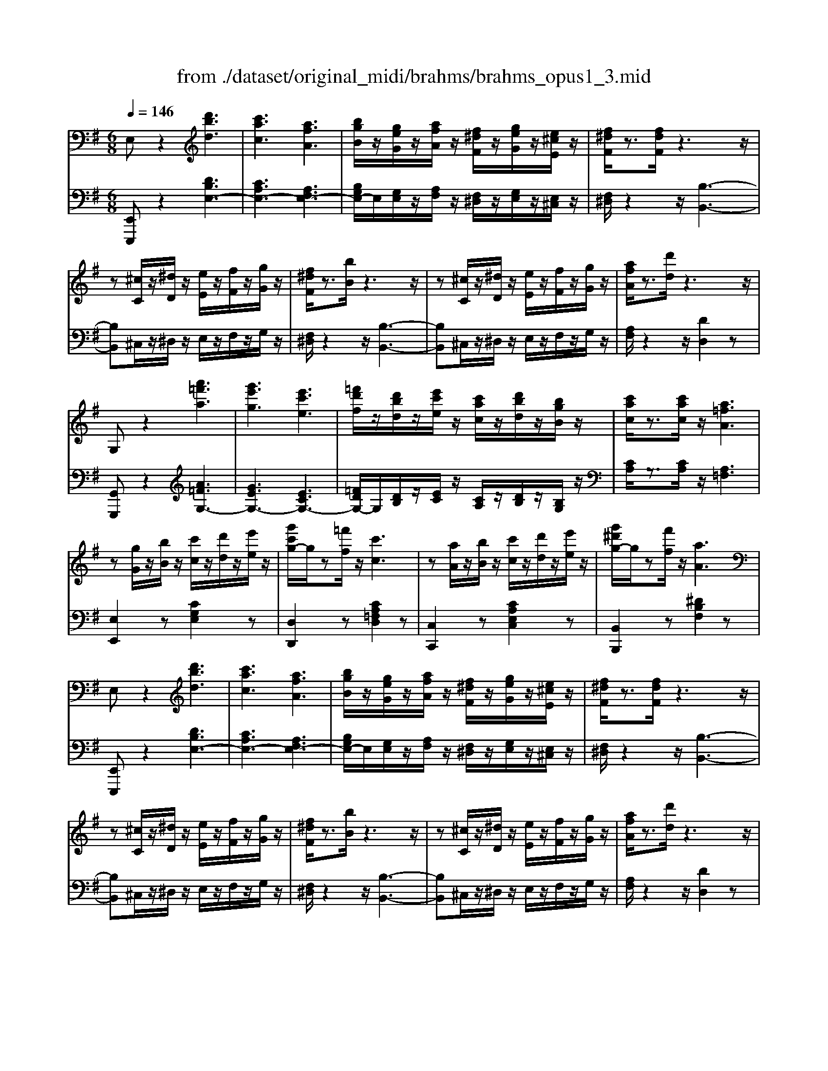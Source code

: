 X: 1
T: from ./dataset/original_midi/brahms/brahms_opus1_3.mid
M: 6/8
L: 1/8
Q:1/4=146
K:G % 1 sharps
V:1
%%MIDI program 0
E,z2 [d'bd]3| \
[c'ac]3 [afA]3| \
[bgB]/2z/2[geG]/2z/2[afA]/2z/2 [f^dF]/2z/2[geG]/2z/2[e^cE]/2z/2| \
[f^dF]/2z3/2[fdF]/2z3z/2|
z[^cC]/2z/2[^dD]/2z/2 [eE]/2z/2[fF]/2z/2[gG]/2z/2| \
[f^dF]/2z3/2[bB]/2z3z/2| \
z[^cC]/2z/2[^dD]/2z/2 [eE]/2z/2[fF]/2z/2[gG]/2z/2| \
[afA]/2z3/2[d'd]/2z3z/2|
G,z2 [a'=f'a]3| \
[g'e'g]3 [e'c'e]3| \
[=f'd'f]/2z/2[d'bd]/2z/2[e'c'e]/2z/2 [c'ac]/2z/2[d'bd]/2z/2[bgB]/2z/2| \
[c'ac]/2z3/2[c'ac]/2z/2 [a=fA]3|
z[gG]/2z/2[bB]/2z/2 [c'c]/2z/2[d'd]/2z/2[e'e]/2z/2| \
[g'c'g-]/2g/2z[=f'f]/2z/2 [c'c]3| \
z[aA]/2z/2[bB]/2z/2 [c'c]/2z/2[d'd]/2z/2[e'e]/2z/2| \
[g'^d'g-]/2g/2z[f'f]/2z/2 [aA]3|
E,z2 [d'bd]3| \
[c'ac]3 [afA]3| \
[bgB]/2z/2[geG]/2z/2[afA]/2z/2 [f^dF]/2z/2[geG]/2z/2[e^cE]/2z/2| \
[f^dF]/2z3/2[fdF]/2z3z/2|
z[^cC]/2z/2[^dD]/2z/2 [eE]/2z/2[fF]/2z/2[gG]/2z/2| \
[f^dF]/2z3/2[bB]/2z3z/2| \
z[^cC]/2z/2[^dD]/2z/2 [eE]/2z/2[fF]/2z/2[gG]/2z/2| \
[afA]/2z3/2[d'd]/2z3z/2|
G,z2 [a'=f'a]3| \
[g'e'g]3 [e'c'e]3| \
[=f'd'f]/2z/2[d'bd]/2z/2[e'c'e]/2z/2 [c'ac]/2z/2[d'bd]/2z/2[bgB]/2z/2| \
[c'ac]/2z3/2[c'ac]/2z/2 [a=fA]3|
z[gG]/2z/2[bB]/2z/2 [c'c]/2z/2[d'd]/2z/2[e'e]/2z/2| \
[g'c'g-]/2g/2z[=f'f]/2z/2 [c'c]3| \
z[aA]/2z/2[bB]/2z/2 [c'c]/2z/2[d'd]/2z/2[e'e]/2z/2| \
[g'^d'g-]/2g/2z[f'f]/2z/2 [aA]3|
C,z2 [^AGA,]3| \
[A=FA,]3 [FDF,]3| \
[GEG,]/2z/2[EE,]/2z/2[=FF,]/2z/2 [DD,]/2z/2[EE,]/2z/2[^CC,]/2z/2| \
[DD,]/2z3/2[DD,]/2z3z/2|
^D,z2 [^c^AC]3| \
[c^GC]3 [G=FG,]3| \
[^AGA,]/2z/2[GG,]/2z/2[^GG,]/2z/2 [=FF,]/2z/2[=GG,]/2z/2[EE,]/2z/2| \
[=FF,]/2z3/2[FF,]/2z3z/2|
F,z2 [e'^c'e]3| \
[^d'bd]3 [b^gB]3| \
z3 E3| \
D3 B,3|
F,z[e'^c'e] [^d'bd]2[b^gB]| \
z2[^g'e'g] [f'^d'f]2[d'bd]| \
z2E D2B,| \
z2^C B,2G,|
F,2z4| \
z3 [FE^C^A,]/2z/2[FECA,]/2z/2[FECA,]/2z/2| \
[F^DB,]/2z2z/2 [^C^A,F,E,]/2z/2[DA,F,E,]/2z/2[CA,F,E,]/2z/2| \
[B,F,^D,]/2z2z/2 [FE^C^A,]/2z/2[FECA,]/2z/2[FECA,]/2z/2|
[F^DB,]/2z2z/2 [^C^A,F,E,]/2z/2[DA,F,E,]/2z/2[CA,F,E,]/2z/2| \
[B,F,^D,]/2z2z/2 [^GFDC]/2z/2[GFDC]/2z/2[GFDC]/2z/2| \
[^GE^C]/2z2z/2 [FEC^A,]/2z/2[FE^DA,]/2z/2[FECA,]/2z/2| \
[F^DB,]/2z2z/2 [BAFD]/2z/2[BAFD]/2z/2[BAFD]/2z/2|
[B^GE]/2z2z/2 [^cBG=F]/2z/2[cBGF]/2z/2[cBGF]/2z/2| \
[^c^AF]/2z2z/2 [f'c'ae]/2z/2[f'c'ae]/2z/2[f'c'ae]/2z/2| \
[f'^c'^ae]/2z/2[f'c'ae]/2z/2[f'c'ae]/2z/2 [f'c'ae]/2z/2[f'c'ae]/2z/2[f'c'ae]/2z/2| \
[^d'bd]/2z3/2[bB]/2z/2 [fF]/2z3/2[dD]/2z/2|
B/2z3/2G/2z/2 [f'^c'^ae]/2z/2[f'c'ae]/2z/2[f'c'ae]/2z/2| \
[^d'bd]/2z3/2[bB]/2z/2 [fF]/2z3/2[dD]/2z/2| \
B/2z3/2G/2z/2 [f'^c'^ae]/2z/2[f'c'ae]/2z/2[f'c'ae]/2z/2| \
[^d'bd]/2z3/2[bB]/2z/2 [gG]/2z3/2[eE]/2z/2|
c/2z3/2A/2z/2 F/2z3/2^D/2z/2| \
B,/2z4z3/2| \
G,/2z4z3/2| \
E,/2z2z/2 [d'b]3|
[c'a]3 [af]3| \
[bg]/2z/2[ge]/2z/2[af]/2z/2 [f^d]/2z/2[ge]/2z/2[e^c]/2z/2| \
[f^d]/2z3/2[fd]/2z/2 B3-| \
B[^c^A]/2z/2[^dB]/2z/2 [ec]/2z/2[fd]/2z/2[ge]/2z/2|
[f^d]/2z3/2b/2z/2 B3-| \
B[^c^A]/2z/2[^dB]/2z/2 [ec]/2z/2[fd]/2z/2[ge]/2z/2| \
[f^c^A-]/2A/2zc'/2z/2 [f'af]3| \
[^AF]/2z3/2^c'/2z/2 [f'af]3|
[^AF]/2z3/2^c'/2z/2 [f'-a-f-]3| \
[f'^af]6| \
z[^cC]/2z/2[^dD]/2z/2 [=fF]/2z/2[^fF]/2z/2[^gG]/2z/2| \
[^af^cA]/2z3/2[c'c]/2z/2 [f'f]/2z2z/2|
B,z2 [^c''a'c']3| \
[b'^g'b]3 [g'e'g]3| \
[a'f'a]/2z/2[f'^d'f]/2z/2[^g'e'g]/2z/2 [e'^c'e]/2z/2[f'd'f]/2z/2[d'bd]/2z/2| \
[e'^c'e]/2z3/2[e'c'e]/2z/2 [c'ac]3|
z[bB]/2z/2[^d'd]/2z/2 [e'e]/2z/2[f'f]/2z/2[^g'g]/2z/2| \
[b'e'b-]/2b/2z[a'a]/2z/2 [e'e]3| \
z[^c'c]/2z/2[^d'd]/2z/2 [e'e]/2z/2[f'f]/2z/2[^g'g]/2z/2| \
[b'^d'b-]/2b/2z[a'a]/2z/2 [d'd]3|
E,z[=f'd'f] [e'c'e]2[c'ac]| \
[d'bd]/2z/2[b^gB]/2z/2[c'ac]/2z/2 [afA]/2z/2[bgB]/2z/2[geG]/2z/2| \
[^aeA]/2z3/2[g'e'g] [f'^d'f]2[d'bd]| \
[e'^c'e]/2z/2[c'^ac]/2z/2[^d'bd]/2z/2 [b^gB]/2z/2[=c'=ac]/2z/2[afA]/2z/2|
[bfB]/2z3/2[c''a'c'] [b'g'b]2[g'e'g]| \
[a'f'a]/2z/2[f'^d'f]/2z/2[g'e'g]/2z/2 [e'c'e]/2z/2[f'=d'f]/2z/2[d'bd]/2z/2| \
[e'c'e]/2z/2[c'ac]/2z/2[d'bd]/2z/2 [bgB]/2z/2[c'ac]/2z/2[afA]/2z/2| \
[bgB]/2z/2[geG]/2z/2[afA]/2z/2 [f^dF]/2z/2[geG]/2z/2[ecE]/2z/2|
[^g'e'g]2[=g'e'g]2[f'^d'f]2| \
[=f'd'f]2[e'^c'e]2[^d'=c'd]2| \
[d'bd]2[^c'^ac]2[=c'=ac]2| \
[b^gB]2[b=gB]3/2z/2[bf^dB]2|
[eE]/2z/2[dB]/2z/2[eE]/2z/2 [cA]/2z/2[eE]/2z/2[BG]/2z/2| \
[eE]/2z/2[AF]/2z/2[eE]/2z/2 G/2z/2[eE]/2z/2[FD]/2z/2| \
[eE]/2z/2[EC]/2z/2[eE]/2z/2 [DB,]/2z/2[eE]/2z/2[CA,]/2z/2| \
[eE]/2z/2[B,G,]/2z/2[eE]/2z/2 [A,F,]/2z/2[eE]/2z/2[A,=F,]/2z/2|
[G,E,]/2z/2[G,E,]/2z/2[G,E,]/2z/2 [A,=F,]3| \
[G,E,]/2z/2[G,E,]/2z/2[G,E,]/2z/2 [ACA,]3| \
[G,E,]/2z/2[G,E,]/2z/2[G,E,]/2z/2 [c'-g-e-c-]3| \
[c'gec]z2 [G,E,]/2z2z/2|
[G,E,]/2z2z/2 [G,E,]/2z2z/2| \
[=f''-c''-a'-f'-]6| \
[=f''c''a'f']z/2[c''c']/2z/2[a'a]/2 z/2[f'f]/2z/2[c'c]/2z/2[aA]/2| \
z/2[=fF]/2z/2[cC]/2z/2[AA,]/2 z/2[FF,]/2z/2[CC,]/2z/2[DD,]/2|
[CG,E,C,]/2z4z3/2| \
[CG,E,C,]/2z4z3/2| \
[CG,E,C,]/2z4z3/2| \
z6|
E6-| \
[EG,]6| \
[E-C][E-G,][E-C] [E-G,][E-C][E-G,]| \
[E-C][EG,][=F-D] [FG,][^F-^D][FG,]|
[G-E][GG,][A-=F] [AG,][B-D][BG,]| \
[c-E][cC][d-=F] [dC][e-G][eC]| \
[g-^c^A][g-E][g-cA] [g-E][g-cA][gE]| \
[=f-dA][f-F][f-dA] [fF][e-^c^A][eG]|
[e-^c^A][e-G][e-cA] [eG][d-=A][d=F]| \
[e-^cA][e-E][e-cA] [eE][=f-dA][fF]| \
[c-G][c-E][c-G] [c-E][c-G][c-E]| \
[c-G][c-E][c-G] [c-E][c-A][cE]|
[B-G][BD][c-G] [c=F][d-G][dF]| \
[e-G][eE][=f-B] [fG][g-c][gG]| \
[^a-^c][a-A][a-c] [a-A][a-c][aA]| \
[a-d][a-A][a-d] [aA][^g-d][gB]|
[g-^c][g-A][g-c] [gA][f-c][fA]| \
[g-^c][g-A][g-c] [gA][^a-c][a=A]| \
[a-^c][a-^A][=a-c] [a-^A][=a-c][a^A]| \
[g-^c][g^A]c A[g-c][gA]|
[g-e][g-B][g-e] [gB][f-e][fB]| \
[g-e][g-B][g-e] [gB][b-e][bB]| \
[a-e][a-^A][=a-e] [a-^A][=a-e][a^A]| \
[g-e][g^A]e A[g-e][gA]|
[g-B][g-G][g-B] [gG][f-B][fG]| \
[g-B][g-G][g-B] [gG][d-B][dG]| \
^AGA GAG| \
^AGA GAG|
[d-F][d-D][d-F] [dD][^c-F][cD]| \
[d-F][d-D][d-F] [dD][A-F][AD]| \
=FDF DFD| \
=FDF DFD|
[d-=F][d-D][d-F] [dD][^c-F][cD]| \
=FDF DFD| \
[d-=F][d-D][d-F] [d-D][d-F][d-D]| \
[d-=F][d-D][d-F] [dD][F-B,][FG,]|
[E-C][E-G,][E-C] [E-G,][E-C][E-G,]| \
[E-C][EG,][=F-D] [FG,][^F-^D][FG,]| \
[G-E][GG,][A-=F] [AG,][B-D][BG,]| \
[c-E][cC][d-=F] [dC][e-G][eC]|
[g-^c^A][g-E][g-cA] [g-E][g-cA][gE]| \
[=f-dA][f-F][f-dA] [fF][e-^c^A][eG]| \
[e-^c^A][e-G][e-cA] [eG][d-=A][d=F]| \
[e-^cA][e-E][e-cA] [eE][=f-dA][fF]|
[c-G][c-E][c-G] [c-E][c-G][c-E]| \
[c-G][c-E][c-G] [c-E][c-A][cE]| \
[B-G][BD][c-G] [c=F][d-G][dF]| \
[e-G][eE][=f-B] [fG][g-c][gG]|
[^a-^c][a-A][a-c] [a-A][a-c][aA]| \
[a-d][a-A][a-d] [aA][^g-d][gB]| \
[g-^c][g-A][g-c] [gA][f-c][fA]| \
[g-^c][g-A][g-c] [gA][^a-c][a=A]|
[a-^c][a-^A][=a-c] [a-^A][=a-c][a^A]| \
[g-^c][g^A]c A[g-c][gA]| \
[g-e][g-B][g-e] [gB][f-e][fB]| \
[g-e][g-B][g-e] [gB][b-e][bB]|
[a-e][a-^A][=a-e] [a-^A][=a-e][a^A]| \
[g-e][g^A]e A[g-e][gA]| \
[g-B][g-G][g-B] [gG][f-B][fG]| \
[g-B][g-G][g-B] [gG][d-B][dG]|
^AGA GAG| \
^AGA GAG| \
[d-F][d-D][d-F] [dD][^c-F][cD]| \
[d-F][d-D][d-F] [dD][A-F][AD]|
=FDF DFD| \
=FDF DFD| \
[d-=F][d-D][d-F] [dD][^c-F][cD]| \
=FDF DFD|
[d-=F][d-D][d-F] [d-D][d-F][d-D]| \
[d-=F][d-D][d-F] [dD][F-B,][FG,]| \
[^D-C][D-G,][D-C] [D-G,][D-C][D-G,]| \
[^D-C][DG,][=F-=D] [FG,][^F-D][FG,]|
[G-^D][GG,][A-=F] [AG,][B-=D][BG,]| \
[c-^D][cC][=d-=F] [dC][^d-G][dC]| \
[g-^c^A][g-E][g-cA] [g-E][g-cA][gE]| \
[=f-^c^G][f-F][f-cG] [fF][^d-G][dF]|
[^d-^G][d-=F][d-G] [dF][^c-G][cF]| \
[=f-^G][f-F][f-G] [fF][^c-G][cF]| \
[c-G][c-^D][c-G] [c-D][c-G][c-D]| \
[c-G][c-^D][c-G] [c-D][c-A][cD]|
[B-G][BD][c-G] [c=F][d-G][dF]| \
[^d-G][dD][=f-B] [fG][g-c][gG]/2z/2| \
[^a-^c][a-A][a-c] [a-A][a-c][aA]| \
[^g-^c][g-G][g-c] [gG][=g-c][g^A]|
[g-^c][g-^A][g-c] [g-A][g-c][gA]| \
[=f-^c][f-^G][f-c] [fG][^d-c][d=G]| \
[^d-^c][d-G][d-c] [d-G][d-c][d-G]| \
[^d-^c][d-G][d-c] [dG][=f-c][f^G]|
[^d-^c][d-G][d-c] [d-G][d-c][d-G]| \
[^d-^c][d-G][d-c] [dG][=f-c][f^G]| \
[^d-^c][d-G][d-c] [d-G][d-c][d-G]| \
[^d-^c][d-G][d-c] [dG][^a-c][aA]|
[^d-^c][d-^A][d-c] [d-A][d-c][d-A]| \
[^d-^c][d-^A][d-c] [dA][a-c][aA]| \
[^d-^c][d-^A][d-c] [d-A][d-c][dA]| \
[e-^c][e-^A][e-c] [e-A][e-c][e-A]|
[e-d][e-B][e-d] [e-B][e-d][eB]| \
[=f-d][f-B][f-d] [f-B][f-d][f-B]| \
[=f-^d][f-c][f-d] [f-c][f-d][fc]| \
[f-^d][f-c][f-d] [f-c][f-d][fc]|
[c'-f][c'-c][c'-f] [c'-c][c'-f][c'c]| \
[d'-c'f][d'-d][d'-c'f] [d'-d][d'-c'f][d'-d]/2d'/2| \
[e'-c'g][e'-e][e'-c'g] [e'-e][e'-c'g][e'-e]| \
[e'-c'g][e'e][=f'-d'] [f'f][^f'-^d'][f'f]|
[g'e']g[g'a] g[g'b]g| \
[g'c']g[g'd'] g[g'e']g| \
[g'-e'^c'^a][g'-g][g'-e'c'a] [g'-g][g'-e'c'a][g'g]| \
[=f'-d'a][f'-f][f'-d'a] [f'f][e'-^c'^a][e'g]|
[e'-^c'^a][e'-e][e'-c'a] [e'e][d'-=a][d'd]| \
[e'-^c'a][e'-e][e'-c'a] [e'e][=f'-d'a][f'f]| \
[c'-ge][c'-c][c'-ge] [c'-c][c'-ge][c'c]| \
[b-gd][b-B][b-gd] [bB][a-d][aA]|
[b-g][bd][c'-g] [c'c][d'-g][d'd]| \
[e'-g][e'e][=f'-b] [f'f][g'-c'][g'g]| \
[^a'-g'-^c'][a'-g'-a][a'-g'-c'] [a'g'a][=a'-=f'-=c'][a'-f'-a]| \
[a'-=f'-c'][a'f'a][^g'-^d'-c'] [g'-d'-g][g'-d'-c'][g'd'g]|
[g'-^d'-c'][g'-d'-g][g'-d'-c'] [g'd'g][f'-d'-c'][f'-d'-f]| \
[f'-^d'-c'][f'd'f][=f'-=d'] [f'-f][f'-d'][f'f]| \
[e'-c'g][e'-e][e'-c'g] [e'e][g'-e'^a][g'g]| \
[=f'-d'a][f'-f][f'-d'a] [f'f][d'-a][d'd]|
[c'-ge][c'-c][c'-ge] [c'-c][c'-ge][c'c]| \
[e'-b=f-][e'-fe-]/2[e'-e]/2[e'-bf] [e'e][d'-bf][d'e]| \
[c'-ge][c'-c][c'-ge] [c'-c][c'-ge][c'c]| \
[c'-^ag][c'-c][c'-ag] [c'-c][c'-ag][c'-c]|
[c'-a=f][c'-c][c'-af] [c'-c][c'-af][c'-c]| \
[c'-=fd][c'-c][c'-fd] [c'-c][c'-fd][c'-c]| \
[c'-ge][c'-c][c'-ge] [c'-c][c'-ge][c'c]| \
[c-^AG][c-C][c-AG] [c-C][c-AG][c-C]|
[c-A=F][c-C][c-AF] [c-C][c-AF][c-C]| \
[c-=FD][c-C][c-FD] [c-C][c-FD][c-C]| \
[c-GE][c-C][c-GE] [c-C][c-GE][c-C]| \
[c-E][c-C][c-E] [c-C][c-E][c-C]|
[c-E][c-C][c-E] [c-C][c-E][c-C]| \
[c-E][c-C][c-E] [c-C][c-E][cC]| \
ECE CEC| \
ECE CEC|
ECE CEC| \
ECE CEC| \
ECE CEC| \
ECE CEC|
E3/2C3/2 E3/2C3/2| \
E2C2E2| \
C2E2C2| \
ED/2-[DC-]/2C/2B,A,G,/2-[G,=F,-]/2F,/2|
E,z2 [d'bd]3| \
[c'ac]3 [afA]3| \
[bgB]/2z/2[geG]/2z/2[afA]/2z/2 [f^dF]/2z/2[geG]/2z/2[e^cE]/2z/2| \
[f^dF]/2z3/2[fdF]/2z3z/2|
z[^cC]/2z/2[^dD]/2z/2 [eE]/2z/2[fF]/2z/2[gG]/2z/2| \
[f^dF]/2z3/2[bB]/2z3z/2| \
z[^cC]/2z/2[^dD]/2z/2 [eE]/2z/2[fF]/2z/2[gG]/2z/2| \
[afA]/2z3/2[d'd]/2z3z/2|
G,z2 [a'=f'a]3| \
[g'e'g]3 [e'c'e]3| \
[=f'd'f]/2z/2[d'bd]/2z/2[e'c'e]/2z/2 [c'ac]/2z/2[d'bd]/2z/2[bgB]/2z/2| \
[c'ac]/2z3/2[c'ac]/2z/2 [a=fA]3|
z[gG]/2z/2[bB]/2z/2 [c'c]/2z/2[d'd]/2z/2[e'e]/2z/2| \
[g'c'g-]/2g/2z[=f'f]/2z/2 [c'c]3| \
z[aA]/2z/2[bB]/2z/2 [c'c]/2z/2[d'd]/2z/2[e'e]/2z/2| \
[g'^d'g-]/2g/2z[f'f]/2z/2 [aA]3|
C,z2 [^AGA,]3| \
[A=FA,]3 [FDF,]3| \
[GEG,]/2z/2[EE,]/2z/2[=FF,]/2z/2 [DD,]/2z/2[EE,]/2z/2[^CC,]/2z/2| \
[DD,]/2z3/2[DD,]/2z3z/2|
^D,z2 [^c^AC]3| \
[c^GC]3 [G=FG,]3| \
[^AGA,]/2z/2[GG,]/2z/2[^GG,]/2z/2 [=FF,]/2z/2[=GG,]/2z/2[EE,]/2z/2| \
[=FF,]/2z3/2[FF,]/2z3z/2|
F,z2 [e'^c'e]3| \
[^d'bd]3 [b^gB]3| \
z3 E3| \
D3 B,3|
F,z[e'^c'e] [^d'bd]2[b^gB]| \
z2[^g'e'g] [f'^d'f]2[d'bd]| \
z2E D2B,| \
z2^C B,2G,|
F,2z4| \
z3 [FE^C^A,]/2z/2[FECA,]/2z/2[FECA,]/2z/2| \
[F^DB,]/2z2z/2 [^C^A,F,E,]/2z/2[DA,F,E,]/2z/2[CA,F,E,]/2z/2| \
[B,F,^D,]/2z2z/2 [FE^C^A,]/2z/2[FECA,]/2z/2[FECA,]/2z/2|
[F^DB,]/2z2z/2 [^C^A,F,E,]/2z/2[DA,F,E,]/2z/2[CA,F,E,]/2z/2| \
[B,F,^D,]/2z2z/2 [^GFDC]/2z/2[GFDC]/2z/2[GFDC]/2z/2| \
[^GE^C]/2z2z/2 [FEC^A,]/2z/2[FE^DA,]/2z/2[FECA,]/2z/2| \
[F^DB,]/2z2z/2 [BAFD]/2z/2[BAFD]/2z/2[BAFD]/2z/2|
[B^GE]/2z2z/2 [^cBG=F]/2z/2[cBGF]/2z/2[cBGF]/2z/2| \
[^c^AF]/2z2z/2 [f'c'ae]/2z/2[f'c'ae]/2z/2[f'c'ae]/2z/2| \
[f'^c'^ae]/2z/2[f'c'ae]/2z/2[f'c'ae]/2z/2 [f'c'ae]/2z/2[f'c'ae]/2z/2[f'c'ae]/2z/2| \
[^d'bd]/2z3/2[bB]/2z/2 [fF]/2z3/2[dD]/2z/2|
B/2z3/2G/2z/2 [f'^c'^ae]/2z/2[f'c'ae]/2z/2[f'c'ae]/2z/2| \
[^d'bd]/2z3/2[bB]/2z/2 [fF]/2z3/2[dD]/2z/2| \
B/2z3/2G/2z/2 [f'^c'^ae]/2z/2[f'c'ae]/2z/2[f'c'ae]/2z/2| \
[^d'bd]/2z3/2[bB]/2z/2 [gG]/2z3/2[eE]/2z/2|
c/2z3/2A/2z/2 F/2z3/2^D/2z/2| \
B,/2z4z3/2| \
G,/2z4z3/2| \
E,/2z2z/2 [d'b]3|
[c'a]3 [af]3| \
[bg]/2z/2[ge]/2z/2[af]/2z/2 [f^d]/2z/2[ge]/2z/2[e^c]/2z/2| \
[f^d]/2z3/2[fd]/2z/2 B3-| \
B[^c^A]/2z/2[^dB]/2z/2 [ec]/2z/2[fd]/2z/2[ge]/2z/2|
[f^d]/2z3/2b/2z/2 B3-| \
B[^c^A]/2z/2[^dB]/2z/2 [ec]/2z/2[fd]/2z/2[ge]/2z/2| \
[f^c^A-]/2A/2zc'/2z/2 [f'af]3| \
[^AF]/2z3/2^c'/2z/2 [f'af]3|
[^AF]/2z3/2^c'/2z/2 [f'-a-f-]3| \
[f'^af]6| \
z[^cC]/2z/2[^dD]/2z/2 [=fF]/2z/2[^fF]/2z/2[^gG]/2z/2| \
[^af^cA]/2z3/2[c'c]/2z/2 [f'f]/2z2z/2|
B,z2 [^c''a'c']3| \
[b'^g'b]3 [g'e'g]3| \
[a'f'a]/2z/2[f'^d'f]/2z/2[^g'e'g]/2z/2 [e'^c'e]/2z/2[f'd'f]/2z/2[d'bd]/2z/2| \
[e'^c'e]/2z3/2[e'c'e]/2z/2 [c'ac]3|
z[bB]/2z/2[^d'd]/2z/2 [e'e]/2z/2[f'f]/2z/2[^g'g]/2z/2| \
[b'e'b-]/2b/2z[a'a]/2z/2 [e'e]3| \
z[^c'c]/2z/2[^d'd]/2z/2 [e'e]/2z/2[f'f]/2z/2[^g'g]/2z/2| \
[b'^d'b-]/2b/2z[a'a]/2z/2 [d'd]3|
E,z[=f'd'f] [e'c'e]2[c'ac]| \
[d'bd]/2z/2[b^gB]/2z/2[c'ac]/2z/2 [afA]/2z/2[bgB]/2z/2[geG]/2z/2| \
[^aeA]/2z3/2[g'e'g] [f'^d'f]2[d'bd]| \
[e'^c'e]/2z/2[c'^ac]/2z/2[^d'bd]/2z/2 [b^gB]/2z/2[=c'=ac]/2z/2[afA]/2z/2|
[bfB]/2z3/2[c''a'c'] [b'g'b]2[g'e'g]| \
[a'f'a]/2z/2[f'^d'f]/2z/2[g'e'g]/2z/2 [e'c'e]/2z/2[f'=d'f]/2z/2[d'bd]/2z/2| \
[e'c'e]/2z/2[c'ac]/2z/2[d'bd]/2z/2 [bgB]/2z/2[c'ac]/2z/2[afA]/2z/2| \
[bgB]/2z/2[geG]/2z/2[afA]/2z/2 [f^dF]/2z/2[geG]/2z/2[ecE]/2z/2|
[^g'e'g]2[=g'e'g]2[f'^d'f]2| \
[=f'd'f]2[e'^c'e]2[^d'=c'd]2| \
[d'bd]2[^c'^ac]2[=c'=ac]2| \
[b^gB]2[b=gB]3/2z/2[bf^dB]2|
[eE]/2z/2[dB]/2z/2[eE]/2z/2 [cA]/2z/2[eE]/2z/2[BG]/2z/2| \
[eE]/2z/2[AF]/2z/2[eE]/2z/2 G/2z/2[eE]/2z/2[FD]/2z/2| \
[eE]/2z/2[EC]/2z/2[eE]/2z/2 [DB,]/2z/2[eE]/2z/2[CA,]/2z/2| \
[eE]/2z/2[B,G,]/2z/2[eE]/2z/2 [A,F,]/2z/2[eE]/2z/2[A,=F,]/2z/2|
[G,E,]/2z/2[G,E,]/2z/2[G,E,]/2z/2 [A,=F,]3| \
[G,E,]/2z/2[G,E,]/2z/2[G,E,]/2z/2 [ACA,]3| \
[G,E,]/2z/2[G,E,]/2z/2[G,E,]/2z/2 [c'-g-e-c-]3| \
[c'gec]z2 [G,E,]/2z2z/2|
[G,E,]/2z2z/2 [G,E,]/2z2z/2| \
[=f''-c''-a'-f'-]6| \
[=f''c''a'f']z/2[c''c']/2z/2[a'a]/2 z/2[f'f]/2z/2[c'c]/2z/2[aA]/2| \
z/2[=fF]/2z/2[cC]/2z/2[AA,]/2 z/2[FF,]/2z/2[CC,]/2z/2[DD,]/2|
[CG,E,C,]/2z4z3/2| \
[CG,E,C,]/2z4z3/2| \
[CG,E,C,]/2
V:2
%%MIDI program 0
[E,,E,,,]z2 [DB,E,-]3| \
[CA,E,-]3 [A,F,E,-]3| \
[B,G,E,-]/2E,/2[G,E,]/2z/2[A,F,]/2z/2 [F,^D,]/2z/2[G,E,]/2z/2[E,^C,]/2z/2| \
[F,^D,]/2z2z/2 [B,-B,,-]3|
[B,B,,]^C,/2z/2^D,/2z/2 E,/2z/2F,/2z/2G,/2z/2| \
[F,^D,]/2z2z/2 [B,-B,,-]3| \
[B,B,,]^C,/2z/2^D,/2z/2 E,/2z/2F,/2z/2G,/2z/2| \
[A,F,]/2z2z/2 [DD,]2z|
[G,,G,,,]z2 [A=FG,-]3| \
[GEG,-]3 [ECG,-]3| \
[=FDG,-]/2G,/2[DB,]/2z/2[EC]/2z/2 [CA,]/2z/2[DB,]/2z/2[B,G,]/2z/2| \
[CA,]/2z3/2[CA,]/2z/2 [A,=F,]3|
[E,E,,]2z [CG,E,]2z| \
[D,D,,]2z [CA,=F,D,]2z| \
[C,C,,]2z [CA,E,C,]2z| \
[B,,B,,,]2z [^DB,F,]2z|
[E,,E,,,]z2 [DB,E,-]3| \
[CA,E,-]3 [A,F,E,-]3| \
[B,G,E,-]/2E,/2[G,E,]/2z/2[A,F,]/2z/2 [F,^D,]/2z/2[G,E,]/2z/2[E,^C,]/2z/2| \
[F,^D,]/2z2z/2 [B,-B,,-]3|
[B,B,,]^C,/2z/2^D,/2z/2 E,/2z/2F,/2z/2G,/2z/2| \
[F,^D,]/2z2z/2 [B,-B,,-]3| \
[B,B,,]^C,/2z/2^D,/2z/2 E,/2z/2F,/2z/2G,/2z/2| \
[A,F,]/2z2z/2 [DD,]2z|
[G,,G,,,]z2 [A=FG,-]3| \
[GEG,-]3 [ECG,-]3| \
[=FDG,-]/2G,/2[DB,]/2z/2[EC]/2z/2 [CA,]/2z/2[DB,]/2z/2[B,G,]/2z/2| \
[CA,]/2z3/2[CA,]/2z/2 [A,=F,]3|
[E,E,,]2z [CG,E,]2z| \
[D,D,,]2z [CA,=F,D,]2z| \
[C,C,,]2z [CA,E,C,]2z| \
[B,,B,,,]2z [^DB,F,]2z|
[C,,C,,,]z2 [^A,,G,,C,,-]3| \
[A,,=F,,C,,-]3 [F,,-D,,-C,,]2[F,,D,,]| \
[G,,E,,]/2z/2^C,,/2z/2D,,/2z/2 B,,,/2z/2C,,/2z/2A,,,/2z/2| \
D,,/2z2z/2 [D,,D,,,]3|
[^D,,D,,,]z2 [^C,^A,,D,,-]3| \
[C,^G,,^D,,-]3 [G,,-=F,,-D,,]2[G,,F,,]| \
[^A,,G,,]/2z/2E,,/2z/2=F,,/2z/2 D,,/2z/2E,,/2z/2C,,/2z/2| \
=F,,/2z2z/2 [F,,F,,,]3|
[F,,F,,,]z2 [E^CF,-]3| \
[^DB,F,-]3 [B,-^G,-F,]2[B,G,]| \
F,,3- [G,F,,-]3| \
[F,F,,-]3 [D,F,,]3|
[F,,F,,,]z[E^CF,-] [^DB,F,-]2[B,^G,F,]| \
F,2-[^GEF,-] [F^DF,-]2[DB,F,]| \
F,,2-[G,F,,-] [F,F,,-]2[D,F,,]| \
F,,2-[E,F,,-] [D,F,,-]2[B,,F,,]|
F,,/2z/2B,,,/2z/2F,,/2z/2 B,,,/2z/2F,,/2z/2B,,,/2z/2| \
F,,/2z/2B,,,/2z/2F,,/2z3z/2| \
F,,/2z/2B,,,/2z/2F,,/2z3z/2| \
F,,/2z/2B,,,/2z/2F,,/2z3z/2|
F,,/2z/2B,,,/2z/2F,,/2z3z/2| \
F,,/2z/2B,,,/2z/2F,,/2z3z/2| \
F,,/2z/2B,,,/2z/2F,,/2z3z/2| \
B,,,/2z/2F,,/2z/2B,,,/2z/2 F,,/2z2z/2|
B,,,/2z/2F,,/2z/2B,,,/2z/2 F,,/2z2z/2| \
B,,,/2z/2F,,/2z/2B,,,/2z/2 F,,/2z2z/2| \
[B,,B,,,]/2z/2[F,F,,]/2z/2[B,,B,,,]/2z/2 [F,F,,]/2z/2[B,,B,,,]/2z/2[F,F,,]/2z/2| \
[B,,B,,,]/2z3/2B,/2z/2 F,/2z3/2^D,/2z/2|
[B,B,,]/2z3/2[G,G,,]/2z/2 [F,F,,]/2z/2[B,,B,,,]/2z/2[F,F,,]/2z/2| \
[B,,B,,,]/2z3/2B,/2z/2 F,/2z3/2^D,/2z/2| \
[B,B,,]/2z3/2[G,G,,]/2z/2 [F,F,,]/2z/2[B,,B,,,]/2z/2[F,F,,]/2z/2| \
[B,,B,,,]/2z3/2B,/2z/2 G,/2z3/2E,/2z/2|
[CC,]/2z3/2[A,A,,]/2z/2 [F,F,,]/2z3/2[^D,D,,]/2z/2| \
[B,,B,,,]/2z4z3/2| \
[G,,G,,,]/2z4z3/2| \
[E,,E,,,-]E,,,2 ^G,,,3|
A,,,3 C,,3| \
E,,3 ^A,,,3| \
B,,,3 B,,3| \
G,,3 E,,3|
B,,,3 B,,3| \
G,,3 E,,3| \
F,,3 ^C,,3| \
[^C^A,F,]z2 C,,3|
[^C^A,F,]z2 C,,3-| \
^C,,6| \
z[^C,C,,]/2z/2[^D,D,,]/2z/2 [=F,F,,]/2z/2[^F,F,,]/2z/2[^G,G,,]/2z/2| \
[^A,A,,]/2z3/2[^C,C,,]/2z/2 [F,,F,,,]/2z2z/2|
[B,,B,,,]z2 [^cAB,-]3| \
[B^GB,-]3 [GEB,-]3| \
[AFB,-]/2B,/2[F^D]/2z/2[^GE]/2z/2 [E^C]/2z/2[FD]/2z/2[DB,]/2z/2| \
[E^C]/2z3/2[EC]/2z/2 [CA,]3|
[^G,G,,]2z [EB,G,]2z| \
[F,F,,]2z [E^CA,F,]2z| \
[E,E,,]2z [E^C^G,E,]2z| \
[B,,B,,,]2z [^DB,A,F,]2z|
[E,,E,,,]z2 E,2-[=FE,-]| \
[EE,-]2[CE,-] [DE,-]2[B,E,]| \
[^CE,]z2 [E,,E,,,]zG| \
[FE,-]2[^DE,-] [EE,-]2[^CE,]|
[^DE,]z2 [E,,E,,,]z[cC]| \
[BB,]2[GG,]/2z/2 [AA,]/2z/2[FF,]/2z/2[GG,]/2z/2| \
[EE,]/2z/2[FF,]/2z/2[DD,]/2z/2 [EE,]/2z/2[CC,]/2z/2[DD,]/2z/2| \
[B,B,,]/2z/2[CC,]/2z/2[A,A,,]/2z/2 [B,B,,]/2z/2[G,G,,]/2z/2[A,A,,]/2B,,,/2|
[B-^G-E-B,-B,,]/2[BGEB,]3/2[B=GEB,]2[BF^DB,]2| \
[B=FDB,]2[BE^CB,]2[B^D=CB,]2| \
[BDB,]2[B^C^A,]2[B=C=A,]2| \
[^GB,G,]2[=GB,G,]3/2[F,-B,,-]/2[F-A,-F,B,,-]3/2[FA,B,,]/2|
[E,E,,]/2z/2[D,B,,]/2z/2[E,E,,]/2z/2 [C,A,,]/2z/2[E,E,,]/2z/2[B,,G,,]/2z/2| \
[E,E,,]/2z/2[A,,F,,]/2z/2[E,E,,]/2z/2 G,,/2z/2E,/2z/2[F,,D,,]/2z/2| \
E,/2z/2[E,,C,,]/2z/2E,,/2z/2 [D,,B,,,]/2z/2E,,/2z/2[C,,A,,,]/2z/2| \
E,,/2z/2[B,,,G,,,]/2z/2E,,/2z/2 [A,,,F,,,]/2z/2E,,/2z/2[A,,,=F,,,]/2z/2|
[E,,E,,,]/2z/2[E,,E,,,]/2z/2[E,,E,,,]/2z/2 [C,A,,]3| \
[E,,E,,,]/2z/2[E,,E,,,]/2z/2[E,,E,,,]/2z/2 [=F,A,,]3| \
[E,,E,,,]/2z/2[E,,E,,,]/2z/2[E,,E,,,]/2z/2 [C-G,-E,-^A,,-]3| \
[CG,E,^A,,]z2 [E,,E,,,]/2z2z/2|
[E,,E,,,]/2z2z/2 [E,,E,,,]/2z2z/2| \
[C-=F,-C,-A,,-]6| \
[C=F,C,A,,][cC]/2z/2[AA,]/2z/2 [FF,]/2z/2[CC,]/2z/2[A,A,,]/2z/2| \
[=F,F,,]/2z/2[C,C,,]/2z/2[A,,A,,,]/2z/2 [F,,F,,,]/2z/2[C,,C,,,]/2z/2[D,,D,,,]/2z/2|
[C,,C,,,]/2z4z3/2| \
[C,,C,,,]/2z4z3/2| \
[C,,C,,,]/2z4z3/2| \
z6|
z6| \
z6| \
[G,,-C,,-]6| \
[G,,-C,,-]6|
[G,,-C,,-]6| \
[G,,C,,]6| \
[=F,,-F,,,-]6| \
[=F,,F,,,]6|
[=F,,-F,,,-]6| \
[=F,,F,,,]6| \
[E,-G,,-]6| \
[E,G,,-]2[=F,G,,-]2[^F,G,,]2|
G,2[A,G,-]2[B,G,-]2| \
[CG,-]2[DG,]2E2| \
[G^C^A,E,]6| \
[FDA,F,]4[=F^G,]2|
[EA,-]4[^DA,-]2| \
[EA,-]4[GA,]2| \
[=F^A,-]6| \
[E^A,-]4[EA,]2|
[EB,-]4[^DB,-]2| \
[EB,-]4[GB,]2| \
[FC]6| \
[E^C]6|
D4z2| \
z6| \
G,4F,2| \
G,4D,2|
z6| \
z6| \
D,4^C,2| \
D,4A,,2|
z6| \
D,4^G,,2| \
z6| \
D,4G,,2|
[G,,-C,,-]6| \
[G,,-C,,-]6| \
[G,,-C,,-]6| \
[G,,C,,]6|
[=F,,-F,,,-]6| \
[=F,,F,,,]6| \
[=F,,-F,,,-]6| \
[=F,,F,,,]6|
[E,-G,,-]6| \
[E,G,,-]2[=F,G,,-]2[^F,G,,]2| \
G,2[A,G,-]2[B,G,-]2| \
[CG,-]2[DG,]2E2|
[G^C^A,E,]6| \
[FDA,F,]4[=F^G,]2| \
[EA,-]4[^DA,-]2| \
[EA,-]4[GA,]2|
[=F^A,-]6| \
[E^A,-]4[EA,]2| \
[EB,-]4[^DB,-]2| \
[EB,-]4[GB,]2|
[FC]6| \
[E^C]6| \
D4z2| \
z6|
G,4F,2| \
G,4D,2| \
z6| \
z6|
D,4^C,2| \
D,4A,,2| \
z6| \
D,4^G,,2|
z6| \
D,4G,,2| \
[G,,-C,,-]6| \
[G,,-C,,-]6|
[G,,-C,,-]6| \
[G,,C,,]6| \
[=F,,-F,,,-]6| \
[=F,,F,,,]6|
[=F,,-F,,,-]6| \
[=F,,F,,,]6| \
[^D,-G,,-]6| \
[^D,G,,-]2[=F,G,,-]2[^F,G,,]2|
G,2[A,G,-]2[B,G,-]2| \
[CG,-]2[DG,]2^D3/2[^A,-E,-]/2| \
[G^C^A,E,]6| \
[=F^C^G,F,]4[^DC=G,]2|
[^D^CG,]6| \
[=F^C^G,]4[^DC^A,]2| \
[^D-^C-^A,-]6| \
[^D^C^A,]4[=FC^G,]2|
[^D-^C-^A,-]6| \
[^D^C^A,]4[=FC^G,]2| \
[^D-^C-^A,-]6| \
[^D-^C-^A,-]3 [DCA,]/2[^G,-=F,-]/2[F-C-G,F,-]3/2[FCF,]/2|
[^D-^C-G,-]6| \
[^D-^C-G,-]3 [DCG,]/2[^G,-=F,-]/2[F-C-G,F,-]3/2[FCF,]/2| \
[^D^C-G,-]6| \
[E-^CG,]6|
[ED-^G,-]6| \
[=F-D^G,]6| \
[=F^D-A,-]6| \
[F^DA,]6|
[A,^D,A,,]6| \
[A,,-C,,-A,,,-]4[A,,-C,,-A,,,-]3/2[A,,C,,C,,A,,,]/2| \
[G-E-G,-]6| \
[GEG,-]2[=FDG,-]2[^F^DG,]2|
[GEG,-]2[ACG,-]2[B-D-G,][BD]| \
[cEG,-]2[d-=F-G,]/2[dF]3/2[e-G-]3/2[eGF,,,]/2| \
[E-^C-^A,-=F,-F,,]/2[E-C-A,-F,-]4[ECA,F,-]3/2| \
[=FDA,F,]4G,2|
[G,=F,,-]4[F,F,,-]2| \
[E,=F,,-]4[D,F,,]2| \
[E,-G,,-]6| \
[E,G,,-]2[=F,G,,-]2[^F,G,,]2|
G,2-[A,G,-]2[B,G,-]2| \
[CG,-]2[DG,-]2[EG,]2| \
[E,^C,^A,,E,,]4[=F,-=C,-F,,-]2| \
[=F,C,F,,]2[^F,^D,C,F,,]4|
[G,^D,C,G,,]4[A,-D,-C,-A,,-]2| \
[A,^D,C,A,,]2[B,G,=D,B,,]4| \
[CG,E,C,]4[^C^A,G,C,]2| \
[DA,=F,D,]4[FDA,F,]2|
[GECG,]6| \
[G,,G,,,]6| \
[C,G,,C,,]6| \
[C-^A,G,C,-]6|
[C-A,=F,C,-]6| \
[C-=F,D,C,-]6| \
[CG,E,C,]2[E,E,,] z[=F,F,,]z| \
[D,^A,,-D,,]A,,-[E,A,,-E,,] A,,-[C,-A,,C,,-]2|
[C,-A,,=F,,C,,-]6| \
[C,=F,,D,,C,,]6| \
[G,,E,,]zE,, z=F,,z| \
D,,zE,, zC,,2-|
C,,6-| \
C,,6-| \
C,,2C,, zD,,z| \
B,,,zC,, zA,,,2-|
A,,,6-| \
A,,,6-| \
A,,,2A,,, zB,,,z| \
G,,,zA,,, z=F,,,2-|
=F,,,6-| \
=F,,,6-| \
=F,,,6| \
E,,D,,/2-[D,,C,,-]/2C,,/2B,,,A,,,G,,,/2-[G,,,=F,,,-]/2F,,,/2|
[E,,E,,,]z2 [DB,E,-]3| \
[CA,E,-]3 [A,F,E,-]3| \
[B,G,E,-]/2E,/2[G,E,]/2z/2[A,F,]/2z/2 [F,^D,]/2z/2[G,E,]/2z/2[E,^C,]/2z/2| \
[F,^D,]/2z2z/2 [B,-B,,-]3|
[B,B,,]^C,/2z/2^D,/2z/2 E,/2z/2F,/2z/2G,/2z/2| \
[F,^D,]/2z2z/2 [B,-B,,-]3| \
[B,B,,]^C,/2z/2^D,/2z/2 E,/2z/2F,/2z/2G,/2z/2| \
[A,F,]/2z2z/2 [DD,]2z|
[G,,G,,,]z2 [A=FG,-]3| \
[GEG,-]3 [ECG,-]3| \
[=FDG,-]/2G,/2[DB,]/2z/2[EC]/2z/2 [CA,]/2z/2[DB,]/2z/2[B,G,]/2z/2| \
[CA,]/2z3/2[CA,]/2z/2 [A,=F,]3|
[E,E,,]2z [CG,E,]2z| \
[D,D,,]2z [CA,=F,D,]2z| \
[C,C,,]2z [CA,E,C,]2z| \
[B,,B,,,]2z [^DB,F,]2z|
[C,,C,,,]z2 [^A,,G,,C,,-]3| \
[A,,=F,,C,,-]3 [F,,-D,,-C,,]2[F,,D,,]| \
[G,,E,,]/2z/2^C,,/2z/2D,,/2z/2 B,,,/2z/2C,,/2z/2A,,,/2z/2| \
D,,/2z2z/2 [D,,D,,,]3|
[^D,,D,,,]z2 [^C,^A,,D,,-]3| \
[C,^G,,^D,,-]3 [G,,-=F,,-D,,]2[G,,F,,]| \
[^A,,G,,]/2z/2E,,/2z/2=F,,/2z/2 D,,/2z/2E,,/2z/2C,,/2z/2| \
=F,,/2z2z/2 [F,,F,,,]3|
[F,,F,,,]z2 [E^CF,-]3| \
[^DB,F,-]3 [B,-^G,-F,]2[B,G,]| \
F,,3- [G,F,,-]3| \
[F,F,,-]3 [D,F,,]3|
[F,,F,,,]z[E^CF,-] [^DB,F,-]2[B,^G,F,]| \
F,2-[^GEF,-] [F^DF,-]2[DB,F,]| \
F,,2-[G,F,,-] [F,F,,-]2[D,F,,]| \
F,,2-[E,F,,-] [D,F,,-]2[B,,F,,]|
F,,/2z/2B,,,/2z/2F,,/2z/2 B,,,/2z/2F,,/2z/2B,,,/2z/2| \
F,,/2z/2B,,,/2z/2F,,/2z3z/2| \
F,,/2z/2B,,,/2z/2F,,/2z3z/2| \
F,,/2z/2B,,,/2z/2F,,/2z3z/2|
F,,/2z/2B,,,/2z/2F,,/2z3z/2| \
F,,/2z/2B,,,/2z/2F,,/2z3z/2| \
F,,/2z/2B,,,/2z/2F,,/2z3z/2| \
B,,,/2z/2F,,/2z/2B,,,/2z/2 F,,/2z2z/2|
B,,,/2z/2F,,/2z/2B,,,/2z/2 F,,/2z2z/2| \
B,,,/2z/2F,,/2z/2B,,,/2z/2 F,,/2z2z/2| \
[B,,B,,,]/2z/2[F,F,,]/2z/2[B,,B,,,]/2z/2 [F,F,,]/2z/2[B,,B,,,]/2z/2[F,F,,]/2z/2| \
[B,,B,,,]/2z3/2B,/2z/2 F,/2z3/2^D,/2z/2|
[B,B,,]/2z3/2[G,G,,]/2z/2 [F,F,,]/2z/2[B,,B,,,]/2z/2[F,F,,]/2z/2| \
[B,,B,,,]/2z3/2B,/2z/2 F,/2z3/2^D,/2z/2| \
[B,B,,]/2z3/2[G,G,,]/2z/2 [F,F,,]/2z/2[B,,B,,,]/2z/2[F,F,,]/2z/2| \
[B,,B,,,]/2z3/2B,/2z/2 G,/2z3/2E,/2z/2|
[CC,]/2z3/2[A,A,,]/2z/2 [F,F,,]/2z3/2[^D,D,,]/2z/2| \
[B,,B,,,]/2z4z3/2| \
[G,,G,,,]/2z4z3/2| \
[E,,E,,,-]E,,,2 ^G,,,3|
A,,,3 C,,3| \
E,,3 ^A,,,3| \
B,,,3 B,,3| \
G,,3 E,,3|
B,,,3 B,,3| \
G,,3 E,,3| \
F,,3 ^C,,3| \
[^C^A,F,]z2 C,,3|
[^C^A,F,]z2 C,,3-| \
^C,,6| \
z[^C,C,,]/2z/2[^D,D,,]/2z/2 [=F,F,,]/2z/2[^F,F,,]/2z/2[^G,G,,]/2z/2| \
[^A,A,,]/2z3/2[^C,C,,]/2z/2 [F,,F,,,]/2z2z/2|
[B,,B,,,]z2 [^cAB,-]3| \
[B^GB,-]3 [GEB,-]3| \
[AFB,-]/2B,/2[F^D]/2z/2[^GE]/2z/2 [E^C]/2z/2[FD]/2z/2[DB,]/2z/2| \
[E^C]/2z3/2[EC]/2z/2 [CA,]3|
[^G,G,,]2z [EB,G,]2z| \
[F,F,,]2z [E^CA,F,]2z| \
[E,E,,]2z [E^C^G,E,]2z| \
[B,,B,,,]2z [^DB,A,F,]2z|
[E,,E,,,]z2 E,2-[=FE,-]| \
[EE,-]2[CE,-] [DE,-]2[B,E,]| \
[^CE,]z2 [E,,E,,,]zG| \
[FE,-]2[^DE,-] [EE,-]2[^CE,]|
[^DE,]z2 [E,,E,,,]z[cC]| \
[BB,]2[GG,]/2z/2 [AA,]/2z/2[FF,]/2z/2[GG,]/2z/2| \
[EE,]/2z/2[FF,]/2z/2[DD,]/2z/2 [EE,]/2z/2[CC,]/2z/2[DD,]/2z/2| \
[B,B,,]/2z/2[CC,]/2z/2[A,A,,]/2z/2 [B,B,,]/2z/2[G,G,,]/2z/2[A,A,,]/2B,,,/2|
[B-^G-E-B,-B,,]/2[BGEB,]3/2[B=GEB,]2[BF^DB,]2| \
[B=FDB,]2[BE^CB,]2[B^D=CB,]2| \
[BDB,]2[B^C^A,]2[B=C=A,]2| \
[^GB,G,]2[=GB,G,]3/2[F,-B,,-]/2[F-A,-F,B,,-]3/2[FA,B,,]/2|
[E,E,,]/2z/2[D,B,,]/2z/2[E,E,,]/2z/2 [C,A,,]/2z/2[E,E,,]/2z/2[B,,G,,]/2z/2| \
[E,E,,]/2z/2[A,,F,,]/2z/2[E,E,,]/2z/2 G,,/2z/2E,/2z/2[F,,D,,]/2z/2| \
E,/2z/2[E,,C,,]/2z/2E,,/2z/2 [D,,B,,,]/2z/2E,,/2z/2[C,,A,,,]/2z/2| \
E,,/2z/2[B,,,G,,,]/2z/2E,,/2z/2 [A,,,F,,,]/2z/2E,,/2z/2[A,,,=F,,,]/2z/2|
[E,,E,,,]/2z/2[E,,E,,,]/2z/2[E,,E,,,]/2z/2 [C,A,,]3| \
[E,,E,,,]/2z/2[E,,E,,,]/2z/2[E,,E,,,]/2z/2 [=F,A,,]3| \
[E,,E,,,]/2z/2[E,,E,,,]/2z/2[E,,E,,,]/2z/2 [C-G,-E,-^A,,-]3| \
[CG,E,^A,,]z2 [E,,E,,,]/2z2z/2|
[E,,E,,,]/2z2z/2 [E,,E,,,]/2z2z/2| \
[C-=F,-C,-A,,-]6| \
[C=F,C,A,,][cC]/2z/2[AA,]/2z/2 [FF,]/2z/2[CC,]/2z/2[A,A,,]/2z/2| \
[=F,F,,]/2z/2[C,C,,]/2z/2[A,,A,,,]/2z/2 [F,,F,,,]/2z/2[C,,C,,,]/2z/2[D,,D,,,]/2z/2|
[C,,C,,,]/2z4z3/2| \
[C,,C,,,]/2z4z3/2| \
[C,,C,,,]/2
